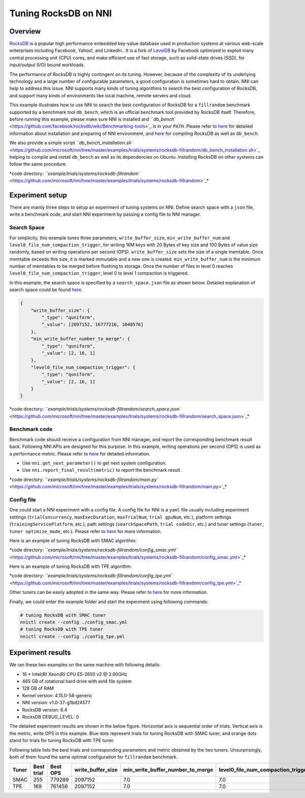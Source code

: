 
Tuning RocksDB on NNI
=====================

Overview
--------

`RocksDB <https://github.com/facebook/rocksdb>`_ is a popular high performance embedded key-value database used in production systems at various web-scale enterprises including Facebook, Yahoo!, and LinkedIn.. It is a fork of `LevelDB <https://github.com/google/leveldb>`_ by Facebook optimized to exploit many central processing unit (CPU) cores, and make efficient use of fast storage, such as solid-state drives (SSD), for input/output (I/O) bound workloads.

The performance of RocksDB is highly contingent on its tuning. However, because of the complexity of its underlying technology and a large number of configurable parameters, a good configuration is sometimes hard to obtain. NNI can help to address this issue. NNI supports many kinds of tuning algorithms to search the best configuration of RocksDB, and support many kinds of environments like local machine, remote servers and cloud. 

This example illustrates how to use NNI to search the best configuration of RocksDB for a ``fillrandom`` benchmark supported by a benchmark tool ``db_bench``\ , which is an official benchmark tool provided by RocksDB itself. Therefore, before running this example, please make sure NNI is installed and `\ ``db_bench`` <https://github.com/facebook/rocksdb/wiki/Benchmarking-tools>`_ is in your ``PATH``. Please refer to `here <../Tutorial/QuickStart.md>`_ for detailed information about installation and preparing of NNI environment, and `here <https://github.com/facebook/rocksdb/blob/master/INSTALL.md>`_ for compiling RocksDB as well as ``db_bench``.

We also provide a simple script `\ ``db_bench_installation.sh`` <https://github.com/microsoft/nni/tree/master/examples/trials/systems/rocksdb-fillrandom/db_bench_installation.sh>`_ helping to compile and install ``db_bench`` as well as its dependencies on Ubuntu. Installing RocksDB on other systems can follow the same procedure.

*code directory: `\ ``example/trials/systems/rocksdb-fillrandom`` <https://github.com/microsoft/nni/tree/master/examples/trials/systems/rocksdb-fillrandom>`_\ *

Experiment setup
----------------

There are mainly three steps to setup an experiment of tuning systems on NNI. Define search space with a ``json`` file, write a benchmark code, and start NNI experiment by passing a config file to NNI manager.

Search Space
^^^^^^^^^^^^

For simplicity, this example tunes three parameters, ``write_buffer_size``\ , ``min_write_buffer_num`` and ``level0_file_num_compaction_trigger``\ , for writing 16M keys with 20 Bytes of key size and 100 Bytes of value size randomly, based on writing operations per second (OPS). ``write_buffer_size`` sets the size of a single memtable. Once memtable exceeds this size, it is marked immutable and a new one is created. ``min_write_buffer_num`` is the minimum number of memtables to be merged before flushing to storage. Once the number of files in level 0 reaches ``level0_file_num_compaction_trigger``\ , level 0 to level 1 compaction is triggered.

In this example, the search space is specified by a ``search_space.json`` file as shown below. Detailed explanation of search space could be found `here <../Tutorial/SearchSpaceSpec.md>`_.

.. code-block:: json

   {
       "write_buffer_size": {
           "_type": "quniform",
           "_value": [2097152, 16777216, 1048576]
       },
       "min_write_buffer_number_to_merge": {
           "_type": "quniform",
           "_value": [2, 16, 1]
       },
       "level0_file_num_compaction_trigger": {
           "_type": "quniform",
           "_value": [2, 16, 1]
       }
   }

*code directory: `\ ``example/trials/systems/rocksdb-fillrandom/search_space.json`` <https://github.com/microsoft/nni/tree/master/examples/trials/systems/rocksdb-fillrandom/search_space.json>`_\ *

Benchmark code
^^^^^^^^^^^^^^

Benchmark code should receive a configuration from NNI manager, and report the corresponding benchmark result back. Following NNI APIs are designed for this purpose. In this example, writing operations per second (OPS) is used as a performance metric. Please refer to `here <Trials.md>`_ for detailed information.


* Use ``nni.get_next_parameter()`` to get next system configuration.
* Use ``nni.report_final_result(metric)`` to report the benchmark result.

*code directory: `\ ``example/trials/systems/rocksdb-fillrandom/main.py`` <https://github.com/microsoft/nni/tree/master/examples/trials/systems/rocksdb-fillrandom/main.py>`_\ *

Config file
^^^^^^^^^^^

One could start a NNI experiment with a config file. A config file for NNI is a ``yaml`` file usually including experiment settings (\ ``trialConcurrency``\ , ``maxExecDuration``\ , ``maxTrialNum``\ , ``trial gpuNum``\ , etc.), platform settings (\ ``trainingServicePlatform``\ , etc.), path settings (\ ``searchSpacePath``\ , ``trial codeDir``\ , etc.) and tuner settings (\ ``tuner``\ , ``tuner optimize_mode``\ , etc.). Please refer to `here <../Tutorial/QuickStart.md>`_ for more information.

Here is an example of tuning RocksDB with SMAC algorithm:

*code directory: `\ ``example/trials/systems/rocksdb-fillrandom/config_smac.yml`` <https://github.com/microsoft/nni/tree/master/examples/trials/systems/rocksdb-fillrandom/config_smac.yml>`_\ *

Here is an example of tuning RocksDB with TPE algorithm:

*code directory: `\ ``example/trials/systems/rocksdb-fillrandom/config_tpe.yml`` <https://github.com/microsoft/nni/tree/master/examples/trials/systems/rocksdb-fillrandom/config_tpe.yml>`_\ *

Other tuners can be easily adopted in the same way. Please refer to `here <../Tuner/BuiltinTuner.md>`_ for more information.

Finally, we could enter the example folder and start the experiment using following commands:

.. code-block:: bash

   # tuning RocksDB with SMAC tuner
   nnictl create --config ./config_smac.yml
   # tuning RocksDB with TPE tuner
   nnictl create --config ./config_tpe.yml

Experiment results
------------------

We ran these two examples on the same machine with following details:


* 16 * Intel(R) Xeon(R) CPU E5-2650 v2 @ 2.60GHz
* 465 GB of rotational hard drive with ext4 file system
* 128 GB of RAM
* Kernel version: 4.15.0-58-generic
* NNI version: v1.0-37-g1bd24577
* RocksDB version: 6.4
* RocksDB DEBUG_LEVEL: 0

The detailed experiment results are shown in the below figure. Horizontal axis is sequential order of trials. Vertical axis is the metric, write OPS in this example. Blue dots represent trials for tuning RocksDB with SMAC tuner, and orange dots stand for trials for tuning RocksDB with TPE tuner. 


.. image:: https://github.com/microsoft/nni/tree/master/examples/trials/systems/rocksdb-fillrandom/plot.png
   :target: https://github.com/microsoft/nni/tree/master/examples/trials/systems/rocksdb-fillrandom/plot.png
   :alt: image


Following table lists the best trials and corresponding parameters and metric obtained by the two tuners. Unsurprisingly, both of them found the same optimal configuration for ``fillrandom`` benchmark.

.. list-table::
   :header-rows: 1

   * - Tuner
     - Best trial
     - Best OPS
     - write_buffer_size
     - min_write_buffer_number_to_merge
     - level0_file_num_compaction_trigger
   * - SMAC
     - 255
     - 779289
     - 2097152
     - 7.0
     - 7.0
   * - TPE
     - 169
     - 761456
     - 2097152
     - 7.0
     - 7.0

